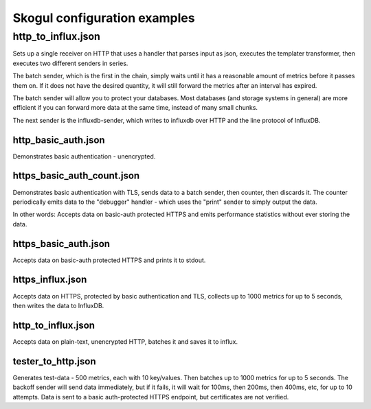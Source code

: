 =============================
Skogul configuration examples
=============================


http_to_influx.json
===================

Sets up a single receiver on HTTP that uses a handler that parses input as
json, executes the templater transformer, then executes two different
senders in series.

The batch sender, which is the first in the chain, simply waits until it
has a reasonable amount of metrics before it passes them on. If it does not
have the desired quantity, it will still forward the metrics after an
interval has expired.

The batch sender will allow you to protect your databases. Most databases
(and storage systems in general) are more efficient if you can forward more
data at the same time, instead of many small chunks.

The next sender is the influxdb-sender, which writes to influxdb over HTTP
and the line protocol of InfluxDB.

http_basic_auth.json
--------------------

Demonstrates basic authentication - unencrypted.

https_basic_auth_count.json
---------------------------

Demonstrates basic authentication with TLS, sends data to a batch sender,
then counter, then discards it. The counter periodically emits data to the
"debugger" handler - which uses the "print" sender to simply output the
data.

In other words: Accepts data on basic-auth protected HTTPS and emits
performance statistics without ever storing the data.

https_basic_auth.json
---------------------

Accepts data on basic-auth protected HTTPS and prints it to stdout.

https_influx.json
-----------------

Accepts data on HTTPS, protected by basic authentication and TLS, collects
up to 1000 metrics for up to 5 seconds, then writes the data to InfluxDB.

http_to_influx.json
-------------------

Accepts data on plain-text, unencrypted HTTP, batches it and saves it to
influx.

tester_to_http.json
-------------------

Generates test-data - 500 metrics, each with 10 key/values. Then batches up
to 1000 metrics for up to 5 seconds. The backoff sender will send data
immediately, but if it fails, it will wait for 100ms, then 200ms, then
400ms, etc, for up to 10 attempts. Data is sent to a basic auth-protected
HTTPS endpoint, but certificates are not verified.
